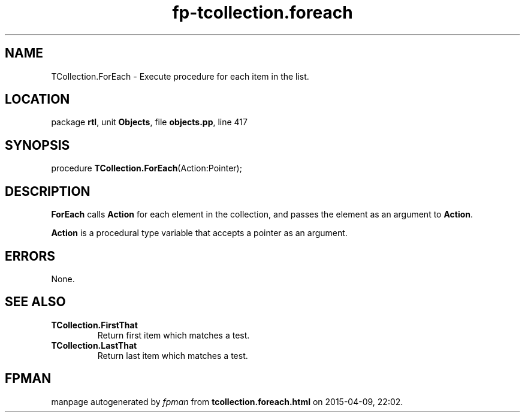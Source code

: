 .\" file autogenerated by fpman
.TH "fp-tcollection.foreach" 3 "2014-03-14" "fpman" "Free Pascal Programmer's Manual"
.SH NAME
TCollection.ForEach - Execute procedure for each item in the list.
.SH LOCATION
package \fBrtl\fR, unit \fBObjects\fR, file \fBobjects.pp\fR, line 417
.SH SYNOPSIS
procedure \fBTCollection.ForEach\fR(Action:Pointer);
.SH DESCRIPTION
\fBForEach\fR calls \fBAction\fR for each element in the collection, and passes the element as an argument to \fBAction\fR.

\fBAction\fR is a procedural type variable that accepts a pointer as an argument.


.SH ERRORS
None.


.SH SEE ALSO
.TP
.B TCollection.FirstThat
Return first item which matches a test.
.TP
.B TCollection.LastThat
Return last item which matches a test.

.SH FPMAN
manpage autogenerated by \fIfpman\fR from \fBtcollection.foreach.html\fR on 2015-04-09, 22:02.


